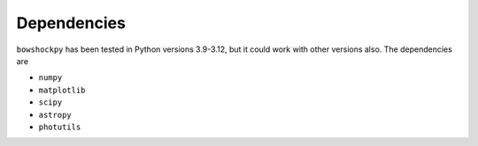 Dependencies
============

``bowshockpy`` has been tested in Python versions 3.9-3.12, but it could work with other versions also. The dependencies are

- ``numpy``
- ``matplotlib``
- ``scipy``
- ``astropy``
- ``photutils``
